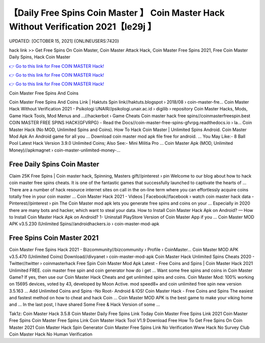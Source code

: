 【Daily Free Spins Coin Master 】 Coin Master Hack Without Verification 2021【Ie29j 】
==============================================================================
UPDATED: [OCTOBER 15, 2021] {ONLINEUSERS:7420}

hack link >> Get Free Spins On Coin Master, Coin Master Attack Hack, Coin Master Free Spins 2021, Free Coin Master Daily Spins, Hack Coin Master

`👉 Go to this link for Free COIN MASTER Hack! <https://redirekt.in/coinmaster>`_

`👉 Go to this link for Free COIN MASTER Hack! <https://redirekt.in/coinmaster>`_

`👉 Go to this link for Free COIN MASTER Hack! <https://redirekt.in/coinmaster>`_

Coin Master Free Spins And Coins


Coin Master Free Spins And Coins Link | Haktuts Spin link//haktuts.blogspot › 2018/08 › coin-master-fre...
Coin Master Hack Without Verification 2021 - Psikologi UNAIR//psikologi.unair.ac.id › digilib › repository
Coin Master Hacks, Mods, Game Hack Tools, Mod Menus and ...//hackerbot › Game Cheats
Coin master hack free spins//coinmasterfreespin.best
COIN MASTER FREE SPINS HACK{GFVRPG} - Read the Docs//coin-master-free-spins-gfvrpg.readthedocs.io › la...
Coin Master Hack (No MOD, Unlimited Spins and Coins). How To Hack Coin Master | Unlimited Spins Android. Coin Master Mod Apk An Android game for all you ...
Download coin master mod apk file free for android. ... You May Like:- 8 Ball Pool Latest Hack Version 3.9.0 Unlimited Coins; Also See:- Mini Militia Pro ...
Coin Master Apk (MOD, Unlimited Money)//apkmagnet › coin-master-unlimited-money-...

********************************
Free Daily Spins Coin Master
********************************

Claim 25K Free Spins | Coin master hack, Spinning, Masters gift//pinterest › pin
Welcome to our blog about how to hack coin master free spins cheats. It is one of the fantastic games that successfully launched to captivate the hearts of ...
There are a number of hack resource internet sites on call in the on-line term where you can effortlessly acquire coins totally free in your coin master ...
Coin Master Hack 2021 - Videos | Facebook//facebook › watch
coin master hack data - Pinterest//pinterest › pin
The Coin Master mod apk lets you generate free spins and coins on your ... Especially in 2020 there are many bots and hacker, which want to steal your data.
How to Install Coin Master Hack Apk on Android? — How to Install Coin Master Hack Apk on Android? 1- Uninstall PlayStore Version of Coin Master App if you ...
Coin Master MOD APK v3.5.230 (Unlimited Spins//androidhackers.io › coin-master-mod-apk

***********************************
Free Spins Coin Master 2021
***********************************

Coin Master Free Spins Hack 2021 - Bizcommunity//bizcommunity › Profile › CoinMaster...
Coin Master MOD APK v3.5.470 (Unlimited Coins) Download//divyanet › coin-master-mod-apk
Coin Master Hack Unlimited Spins Cheats 2020 - Twitter//twitter › coinmasterhack
Free Spin Coin Master Mod Apk Latest - Free Coins and Spins | Coin Master Hack 2021 Unlimited FREE. coin master free spin and coin generator how do i get ...
Want some free spins and coins in Coin Master Game? If yes, then use our Coin Master Hack Cheats and get unlimited spins and coins.
Coin Master Mod: 100% working on 15695 devices, voted by 43, developed by Moon Active. mod speed8× and coin unlimited free spin new version 3.5.163 ...
Add Unlimited Coins and Spins -No Root- Android & IOS! Coin Master Hack - Free Coins and Spins The easiest and fastest method on how to cheat and hack Coin ...
Coin Master MOD APK is the best game to make your viking home and ... In the last post, I have shared Some Free & Hack Version of some ...


Tak1z:
Coin Master Hack 3.5.8
Coin Master Daily Free Spins Link Today
Coin Master Free Spins Link 2021
Coin Master Free Spins
Coin Master Free Spins Link
Coin Master Hack Tool V1.9 Download Free
How To Get Free Spins On Coin Master 2021
Coin Master Hack Spin Generator
Coin Master Free Spins Link No Verification
Www Hack No Survey Club Coin Master Hack No Human Verification
